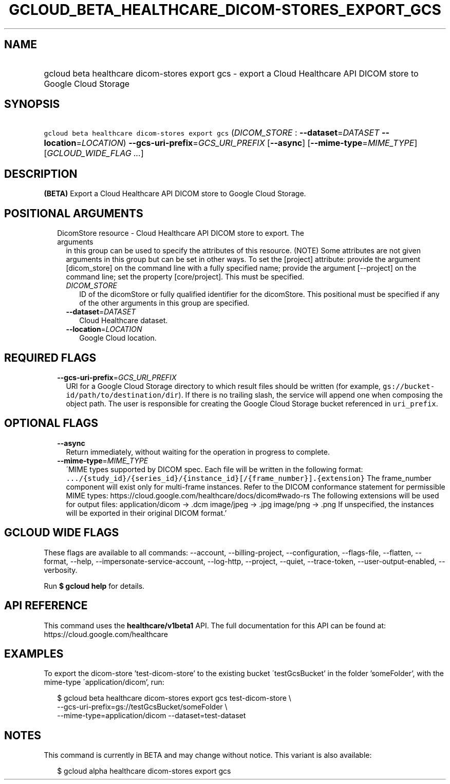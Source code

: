 
.TH "GCLOUD_BETA_HEALTHCARE_DICOM\-STORES_EXPORT_GCS" 1



.SH "NAME"
.HP
gcloud beta healthcare dicom\-stores export gcs \- export a Cloud Healthcare API DICOM store to Google Cloud Storage



.SH "SYNOPSIS"
.HP
\f5gcloud beta healthcare dicom\-stores export gcs\fR (\fIDICOM_STORE\fR\ :\ \fB\-\-dataset\fR=\fIDATASET\fR\ \fB\-\-location\fR=\fILOCATION\fR) \fB\-\-gcs\-uri\-prefix\fR=\fIGCS_URI_PREFIX\fR [\fB\-\-async\fR] [\fB\-\-mime\-type\fR=\fIMIME_TYPE\fR] [\fIGCLOUD_WIDE_FLAG\ ...\fR]



.SH "DESCRIPTION"

\fB(BETA)\fR Export a Cloud Healthcare API DICOM store to Google Cloud Storage.



.SH "POSITIONAL ARGUMENTS"

.RS 2m
.TP 2m

DicomStore resource \- Cloud Healthcare API DICOM store to export. The arguments
in this group can be used to specify the attributes of this resource. (NOTE)
Some attributes are not given arguments in this group but can be set in other
ways. To set the [project] attribute: provide the argument [dicom_store] on the
command line with a fully specified name; provide the argument [\-\-project] on
the command line; set the property [core/project]. This must be specified.

.RS 2m
.TP 2m
\fIDICOM_STORE\fR
ID of the dicomStore or fully qualified identifier for the dicomStore. This
positional must be specified if any of the other arguments in this group are
specified.

.TP 2m
\fB\-\-dataset\fR=\fIDATASET\fR
Cloud Healthcare dataset.

.TP 2m
\fB\-\-location\fR=\fILOCATION\fR
Google Cloud location.


.RE
.RE
.sp

.SH "REQUIRED FLAGS"

.RS 2m
.TP 2m
\fB\-\-gcs\-uri\-prefix\fR=\fIGCS_URI_PREFIX\fR
URI for a Google Cloud Storage directory to which result files should be written
(for example, \f5gs://bucket\-id/path/to/destination/dir\fR). If there is no
trailing slash, the service will append one when composing the object path. The
user is responsible for creating the Google Cloud Storage bucket referenced in
\f5uri_prefix\fR.


.RE
.sp

.SH "OPTIONAL FLAGS"

.RS 2m
.TP 2m
\fB\-\-async\fR
Return immediately, without waiting for the operation in progress to complete.

.TP 2m
\fB\-\-mime\-type\fR=\fIMIME_TYPE\fR
\'MIME types supported by DICOM spec. Each file will be written in the following
format:
\f5.../{study_id}/{series_id}/{instance_id}[/{frame_number}].{extension}\fR The
frame_number component will exist only for multi\-frame instances. Refer to the
DICOM conformance statement for permissible MIME types:
https://cloud.google.com/healthcare/docs/dicom#wado\-rs The following extensions
will be used for output files: application/dicom \-> .dcm image/jpeg \-> .jpg
image/png \-> .png If unspecified, the instances will be exported in their
original DICOM format.'


.RE
.sp

.SH "GCLOUD WIDE FLAGS"

These flags are available to all commands: \-\-account, \-\-billing\-project,
\-\-configuration, \-\-flags\-file, \-\-flatten, \-\-format, \-\-help,
\-\-impersonate\-service\-account, \-\-log\-http, \-\-project, \-\-quiet,
\-\-trace\-token, \-\-user\-output\-enabled, \-\-verbosity.

Run \fB$ gcloud help\fR for details.



.SH "API REFERENCE"

This command uses the \fBhealthcare/v1beta1\fR API. The full documentation for
this API can be found at: https://cloud.google.com/healthcare



.SH "EXAMPLES"

To export the dicom\-store 'test\-dicom\-store' to the existing bucket
\'testGcsBucket' in the folder 'someFolder', with the mime\-type
\'application/dicom', run:

.RS 2m
$ gcloud beta healthcare dicom\-stores export gcs test\-dicom\-store \e
    \-\-gcs\-uri\-prefix=gs://testGcsBucket/someFolder \e
    \-\-mime\-type=application/dicom \-\-dataset=test\-dataset
.RE



.SH "NOTES"

This command is currently in BETA and may change without notice. This variant is
also available:

.RS 2m
$ gcloud alpha healthcare dicom\-stores export gcs
.RE

